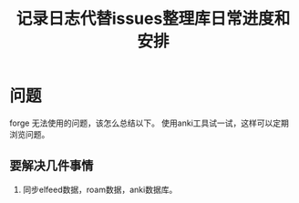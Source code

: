 #+title: 记录日志代替issues整理库日常进度和安排

* 问题
forge 无法使用的问题，该怎么总结以下。
使用anki工具试一试，这样可以定期浏览问题。

** 要解决几件事情
:LOGBOOK:
CLOCK: [2022-08-07 周Sun 18:16]--[2022-08-07 周Sun 19:17] =>  1:01
:END:
1. 同步elfeed数据，roam数据，anki数据库。
